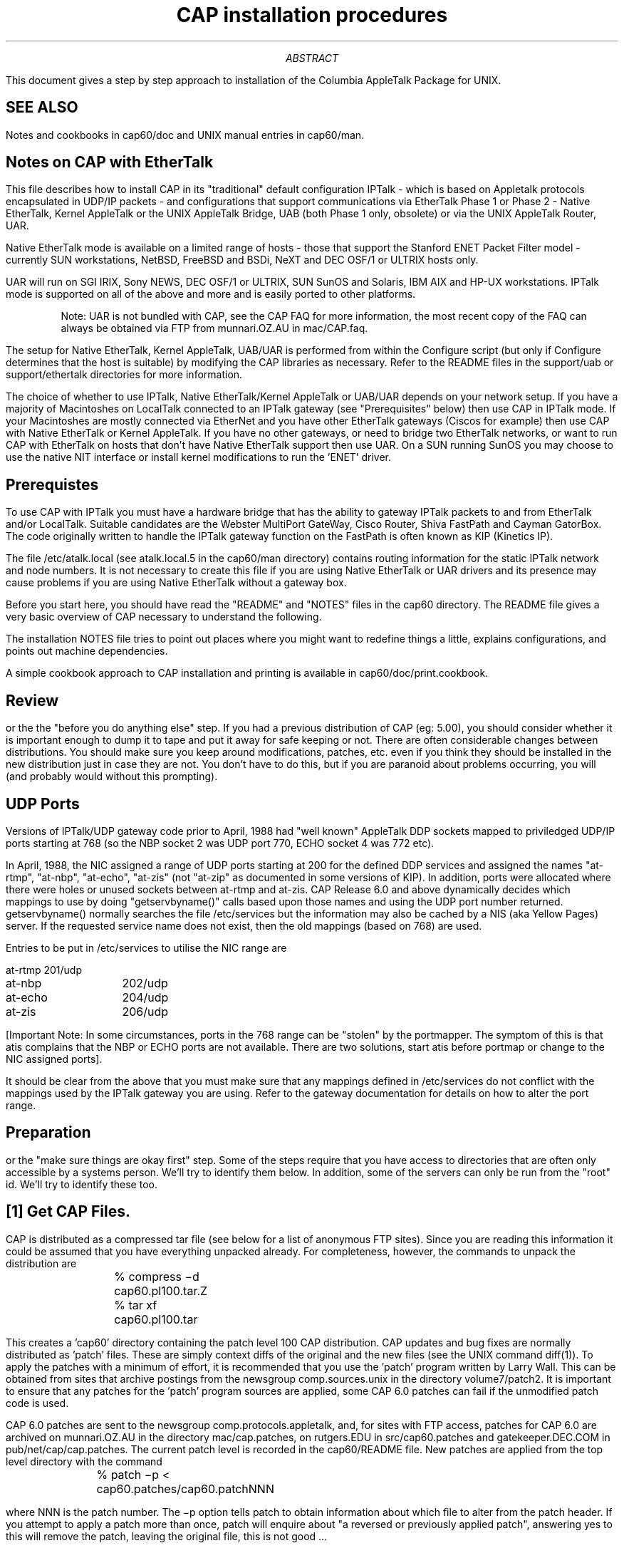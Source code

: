 .\" formatted output is in install.doc
.TL
CAP installation procedures
.AB
This document gives a step by step approach to installation of the
Columbia AppleTalk Package for UNIX.
.sp
.AE
.SH
SEE ALSO
.LP
Notes and cookbooks in cap60/doc and UNIX manual entries in cap60/man.
.SH
Notes on CAP with EtherTalk
.LP
.nh
This file describes how to install CAP in its "traditional" default
configuration IPTalk - which is  based on Appletalk protocols encapsulated in
UDP/IP packets - and
configurations that support communications via EtherTalk Phase 1 or Phase
2 - Native EtherTalk, Kernel AppleTalk or the UNIX AppleTalk
Bridge, UAB (both Phase 1 only, obsolete) or via the UNIX AppleTalk Router,
UAR.
.sp
Native EtherTalk mode is available on a limited range
of hosts - those that support the Stanford ENET Packet Filter
model - currently SUN workstations, NetBSD, FreeBSD and BSDi, NeXT and
DEC OSF/1 or ULTRIX hosts only.
.sp
UAR will run on SGI IRIX, Sony NEWS, DEC OSF/1 or ULTRIX, SUN SunOS
and Solaris, IBM AIX and HP-UX workstations.  IPTalk mode is supported
on all of the above and more and is easily ported to other platforms.
.sp
.IP
Note: UAR is not bundled with CAP, see the CAP FAQ for more information,
the most recent copy of the FAQ
can always be obtained via FTP from munnari.OZ.AU in mac/CAP.faq.
.sp
.LP
The setup for Native EtherTalk, Kernel AppleTalk, UAB/UAR is performed
from within the
Configure script (but only if Configure determines that the host
is suitable) by modifying the CAP libraries as necessary.
Refer to the README files in the support/uab or
support/ethertalk directories for more information.
.sp
The choice of whether to use IPTalk,
Native EtherTalk/Kernel AppleTalk or UAB/UAR depends on your network
setup. If you have a majority of Macintoshes on LocalTalk connected to
an IPTalk gateway (see "Prerequisites" below) then use CAP in IPTalk mode.
If your Macintoshes are mostly connected via EtherNet and you
have other EtherTalk
gateways (Ciscos for example) then use CAP with Native EtherTalk or Kernel
AppleTalk. If you have no other gateways, or need to bridge two
EtherTalk networks, or want to run CAP with EtherTalk on hosts that don't
have Native EtherTalk support then use UAR.  On a SUN running SunOS you may
choose to use
the native NIT interface or install kernel modifications to run the 'ENET'
driver.
.SH
Prerequistes
.LP
To use CAP with IPTalk you must have a hardware bridge
that has the ability to gateway IPTalk packets to and from EtherTalk and/or
LocalTalk. Suitable candidates are the Webster MultiPort GateWay,
Cisco Router, Shiva FastPath and Cayman GatorBox. The code originally
written to handle
the IPTalk gateway function on the FastPath is often known as KIP (Kinetics
IP).
.sp
The file /etc/atalk.local (see atalk.local.5 in
the cap60/man directory) contains routing information for the static IPTalk
network and node numbers. It is not necessary to create this file
if you are using Native EtherTalk or UAR drivers and its presence may cause
problems if you are using Native EtherTalk without a gateway box.
.sp
Before you start here, you should have read the "README" and "NOTES"
files in the cap60 directory.  The README file gives a very basic overview
of CAP necessary to understand the following.
.sp
The installation NOTES file tries to point out places where you might
want to redefine things a little, explains configurations, and points
out machine dependencies.
.sp
A simple cookbook approach to CAP installation and printing is available in
cap60/doc/print.cookbook.
.SH
Review
.LP
or the the "before you do anything else" step.  If you had a previous
distribution of CAP (eg: 5.00), you should consider
whether it is important enough to dump it to tape and put it away for
safe keeping or not.  There are often considerable changes between
distributions.  You should make sure you keep around modifications,
patches, etc. even if you think they should be installed in the new
distribution just in case they are not.  You don't have to do this,
but if you are paranoid about problems occurring, you will (and
probably would without this prompting).
.SH
UDP Ports
.LP
Versions of IPTalk/UDP gateway code prior to April, 1988 had
"well known" AppleTalk DDP sockets mapped to priviledged 
UDP/IP ports starting at
768 (so the NBP socket 2 was UDP port 770, ECHO socket 4 was 772 etc).
.sp
In April, 1988, the NIC assigned a range
of UDP ports starting at 200 for the defined DDP services and assigned
the names "at-rtmp", "at-nbp", "at-echo", "at-zis" (not "at-zip" as
documented in some versions of KIP).  In addition,
ports were allocated where there were holes or unused sockets between
at-rtmp and at-zis.  CAP Release 6.0
and above dynamically decides which mappings
to use by doing "getservbyname()" calls based upon those names and using
the UDP port number returned.  getservbyname() normally searches the file
/etc/services but the information may also be cached by a NIS (aka Yellow
Pages) server.
If the requested service name does not exist, then the old
mappings (based on 768) are used.
.sp
Entries to be put in /etc/services to utilise the NIC range are
.sp
.nf
at-rtmp 	201/udp
at-nbp  	202/udp
at-echo 	204/udp
at-zis  	206/udp
.fi
.sp
[Important Note: In some circumstances, ports in the 768
range can be "stolen" by the portmapper. The symptom of this is that atis
complains that the NBP or ECHO ports are not available. There are two
solutions, start atis before portmap or change to the NIC assigned ports].
.sp
It should be clear from the above that you must make sure
that any mappings defined in /etc/services do not conflict
with the mappings used by the IPTalk gateway you are using.
Refer to the gateway documentation for details on how to alter the
port range.
.SH
Preparation
.LP
or the "make sure
things are okay first" step.
Some of the steps require
that you have access to directories that are often only accessible by
a systems person.  We'll try to identify them below.  In addition,
some of the servers can only be run from the "root" id.  We'll try to
identify these too.
.SH
[1] Get CAP Files.
.LP
CAP is distributed as a compressed tar file (see below for a list of
anonymous FTP sites). Since you are reading this information it could
be assumed that you have everything unpacked already. For completeness,
however, the commands to unpack the distribution are
.sp
.nf
		% compress \-d cap60.pl100.tar.Z
		% tar xf cap60.pl100.tar
.fi
.sp
This creates a 'cap60' directory containing the
patch level 100 CAP distribution.
CAP updates and bug fixes are
normally distributed as 'patch' files. These are simply context diffs
of the original and the new files (see the UNIX command diff(1)).
To apply the patches
with a minimum of effort, it is recommended that you use the 'patch'
program written by Larry Wall. This can be obtained from sites that
archive postings from the newsgroup comp.sources.unix in the directory
volume7/patch2. It is important to ensure that any patches for
the 'patch' program sources are applied, some CAP 6.0 patches can fail if the
unmodified patch code is used.
.sp
CAP 6.0 patches are sent to the newsgroup comp.protocols.appletalk,
and, for sites with FTP access, patches for CAP 6.0 are
archived on munnari.OZ.AU in the directory mac/cap.patches, on rutgers.EDU
in src/cap60.patches and gatekeeper.DEC.COM in pub/net/cap/cap.patches.
The current patch level is recorded in the cap60/README file.
New patches are applied from the top level directory with the command
.sp
.nf
		% patch \-p < cap60.patches/cap60.patchNNN
.fi
.sp
where NNN is the patch number. The \-p option tells patch to obtain
information about which file to alter from the patch header. If you attempt
to apply a patch more than once, patch will enquire about "a reversed or
previously applied patch", answering yes to this will remove the patch,
leaving the original file, this is not good ...
.sp
In the following, it is assumed that you are in the top level
directory (e.g. so an ls(1) shows up samples, contrib, etc, lib,
applications, etc.)
.SH
[2] Configuration
.sp
.nf
		% ./Configure
.fi
.sp
.LP
You should run Configure to establish the baseline setup for your
system. The Configure script has inbuilt support for various hardware
platforms, making suitable changes for the vagaries of each.
Configure also
checks the byte ordering on the host machine and if necessary ensures
that the code is built correctly for "little-endian" machines.
Answering Configure questions with the default answers is
normally enough to build an IPTalk version
of CAP with a basic feature set, it is also possible to include
an extra set of features for the various CAP components, see the
files CAP60.README and m4.features for more details.
.sp
One Configure option allows the CAP files to be built and used within
a single directory hierarchy. This is useful for testing or evaluation
(see below).
.SH
[3] Make sure things will end up where you want them.
.LP
Figure out where you want everything.  The assumptions are: 
.sp
.nf
	cap libraries - /usr/local/lib - as a unix archive file
	cap programs - /usr/local/cap - as programs
	cap servers - /usr/local/cap - as programs
	cap config files - /usr/local/lib/cap or /etc
.fi
.sp
If you want things elsewhere, edit the file m4.setup and then run gen.makes.
.sp
By the way, /etc may be a bad place to put things.  At Columbia,
everything is generally put in /usr/local/lib/cap instead of /etc.
(Warning: if you want cap.printers in /etc, it is not enough to
redefine the "etcdir".  You must also uncomment the definition that
allows an alternate location for cap.printers. This also applies to
the file atalk.local. You have to change the definition in the makefile
in lib/cap).
.sp
This is also a good point to think about reconfiguring papif, lwsrv,
etc. to do what you want.  If you don't know yet, then don't worry,
you can recompile after you verify basic functionality.
.SH
[4] Re-Generate system makefiles
.sp
.nf
		% ./gen.makes
.fi
.sp
.LP
If you have edited the files m4.setup or m4.features, run
gen.makes to (re)generate your baseline makefiles.
There are "Makefile"s included,
but they are included for systems without the m4 preprocessor
and shouldn't be used unless absolutely necessary. Some machines
will generate a 'make' warning message about the presence of both
makefile and Makefile. You can ignore these warnings or, after the
first gen.makes,
run 'make spotless' which removes both makefile versions.  At this point it
is necessary to run gen.makes again to continue with the CAP build.
.SH
[5] Install header files.
.sp
.nf
		% make include
.fi
.sp
.LP
The simplest method is to type "make include".
This will create /usr/include/netat and copy the contents of cap60/netat
to /usr/include/netat.
.B Alternatively,
you could symbolically link
/usr/include/netat to cap60/netat with the command
.sp
.nf
		% ln \-s cap60/netat /usr/include/netat
.fi
.sp
.SH
[6] Testing
.LP
You can test things out without installing programs in system directories by
answering 'y' to the Configure question relating to installing CAP in a
single directory tree.
.sp
This will put:
.nf
	libraries in cap60/lib
	programs and servers in cap60/bin
	etc stuff in cap60/etc
.fi
.sp
In this case, it is not necessary to install the header files.
.LP
.SH
[7] Build Libraries.
.sp
.nf
		% make libsmade
.fi
.sp
.LP
Type: "make libsmade" from the top level cap directory.
This should build the cap libraries.
If this step doesn't work, then:
.sp
.nf
	(a) you didn't get the distribution correctly
	(b) you didn't install the header files correctly
	(c) you didn't Configure and generate the makefiles correctly
	(d) or worst of all the libraries don't work on your machine
.fi
.sp
If the problem is (d), you can refer to "PORTING" for some help.
.SH
[8] Installing libraries and building sample programs.
.sp
.nf
		% make programs
.fi
.sp
.LP
After building the libraries, you use "make programs" to install the
libraries into a readily accessible place (usually /usr/local/lib) and
compile the samples, applications and contributed programs.
.SH
[9] Installation
.sp
.nf
		% make install
.fi
.sp
.LP
You can install the various programs into their final destinations by
typing "make install", but you might want to test them first.
.sp
Change directory to cap60/etc.  Look at start-cap-servers and figure out if this
is what you want - modify it if necessary.  If you don't know
what you want it to be, don't worry - you can do it later, but make
sure you don't remove the line with atis in it.  
.sp
You should then copy start-cap-servers to /usr/local/lib/cap (or other
desired location).
.sp
At this point, primary installation is done.
.SH
[10] Verification.
.LP
.sp
If you are using IPTalk,
you should have already tested the gateway software before
proceeding further and
you must have /etc/atalk.local
installed (see the file man/atalk.local.5 for details of
the file contents). Skip from here to step A. below.
.sp
If you are
using Native EtherTalk, then you should read the file
cap60/support/ethertalk/README and then run aarpd with
suitable interface and zone name arguments. Follow this by
atis which determines the AppleTalk network numbers from the network (see
step C below for atis verification procedure).
.sp
If you are using Kernel AppleTalk, ensure that the necessary
code is installed in the kernel (comes installed with Linux),
read cap60/support/capd/README,
run capd with suitable interface and zone name arguments. Follow
this with atis, as above.
.sp
If you are using UAB, read the file cap60/support/uab/README
and the files to which it refers. Ensure that you edit and
install the 'bridge_desc' file.
.sp
If you are using UAR, see the README file supplied with the distribution.
The CAP FAQ also contains information about where to get UAR and its use
with CAP.
.sp
At this point, the /etc/etalk.local file should look
similar to the following:
.sp
.nf
	#
	# EtherTalk dynamic configuration data
	#
	# Last update:	Sat Dec 29 14:46:45 1990
	#
	# Generated by Native EtherTalk (Phase 1)
	#
	thisNet     	99.116
	thisNode    	69
	thisZone    	"unimelb-CompSci"
	bridgeNet   	99.116
	bridgeNode  	69
	bridgeIP    	127.0.0.1
	nisNet      	99.116
	nisNode     	69
	asyncNet    	170.170
	asyncZone   	"unimelb-Async"
.fi
.sp
If things look OK to this point, proceed with the rest of
the verification steps.
.sp
.LP
A.  Change directory to cap60/samples and run 
.I getzones.
You should see something similar to the following:
.sp
.nf
	% getzones
	unimelb-CivEng
	unimelb-AgEng
	unimelb-Ed1888
	unimelb-History
	unimelb-FineArts
	unimelb-Research
	unimelb-Classic
	unimelb-Language
	unimelb-Chemistry
	unimelb-Registrar
	...
.fi
.sp
If getzones prints a warning message or fails with a -1096 error then the
problem is usually that there is no AppleTalk router on the local network
and therefore no zones available. In this situation you should be using "*"
as the zone name argument for aarpd.
.sp
The next program to try is
.I atlook.
If everything is okay, you
should see some appletalk entities.  If you installed the IPTalk gateway code
(aka KIP) correctly before, then you should minimially see the IPGATEWAY entry.
[Should you not see the IPGATEWAY entry, then the assumption is that
the UDP code isn't functional or you are not using IPTalk].  For example:
.nf
	% atlook
	abInit: [ddp:  55.32, 130] starting
	01 - 128.59.35.40:IPGATEWAY@* [Net: 58.01 Node:220 Skt: 72]
	...
	$ 
.fi
Another really simple program to try is
.I "atlooklws"
which will look for
and query LaserWriters.
.LP
If 
.I atlook
doesn't work, then:
.IP
(a) you may not have installed the IPTalk gateway correctly

(b) you may not have installed atalk.local in the place
.I atlook
expects it, although it should complain if the /etc/atalk.local file is not
there or is incorrectly formatted

(c) if
.I atlook
coredumps, then something is really wrong.  you are
probably on a machine that CAP doesn't work on.
.LP
B.  If you have a LaserWriter and you see it in 
.I atlook,
then another
level of testing is to run the sample program 
.I tlw
(just type "tlw <laserwriter name>"). 
.LP
C.  To test the server functionality, as "root" run 
.I "atis".
To see if
atis is running properly, run "atistest" from the samples directory.
.sp
.nf
	% atistest
	CAP distribution 6.00 using UDP encapsulation, January 1991
	Copyright (c) 1986,1987,1988 by The Trustees of Columbia
	University in the City of New York

	abInit: [ddp:  93.38, 1] starting
	debugging NBP
	Registering "atis test:testing@*"
	NBP SndNBP: sending
	NBP nbp_timeout: 4 tick timeout on -134218532, 3 remain
	NBP SndNBP: sending
	NBP nbp_timeout: 4 tick timeout on -134218532, 2 remain
	NBP SndNBP: sending
	NBP nbp_timeout: 4 tick timeout on -134218532, 1 remain
	NBP SndNBP: sending
	NBP nbp_timeout: 4 tick timeout on -134218532, 0 remain
	NBP SndNBP: sending
	NBP status done: found -134218532
	Okay
.fi
.sp
If it signals proper operation with an "Okay" message, then you can
confirm things again (odds are everything is okay) by:
.IP
(a) running 
.I atlook,
there should be an entry like
.sp
.nf
1 - atis test:testing@*                      [Net: 93.38  Node:  1 Skt:143]
.fi
.sp
(b) typing "atis dump" (as root) and looking at /usr/tmp/nis.db
you should see (apart from some comments at the top of the file)
.sp
.nf
net=93.38, node=1, skt=143, enum=7, !9!7!1! ? atis test:testing@*
.fi
.sp
(the nis.db entry is the information that atis returns when an NBP name
lookup is performed, such as by atlook).
.LP
To get rid of the "atis test" entry, simply edit /usr/tmp/nis.db and
delete the line, then type "atis reload" (as root).  Alternatively,
simply kill the running atis process.  A useful maintenance tool is
to alias 'nised' to 'atis dump; vi /usr/tmp/nis.db; atis reload'.

The most common problem in getting atis to run is failing to setup IPTalk
on the gateway, the atalk.local file
(or, if used, atalkatab) properly. The UNIX/CAP host and the gateway may
also not agree on the network broadcast address, this will affect NBP lookups.

.LP
D.  After verification, you will want things to start up
automatically, edit (or get a superuser to edit) /etc/rc.local to run the
following lines (or an equivalent):
.sp
.nf
if [ \-f /usr/local/lib/cap/start-cap-servers ]; then
   /usr/local/lib/cap/start-cap-servers & echo \-n " CAP " > /dev/console
fi
.fi
.sp
.SH
[11] Cleaning Up.
.sp
.nf
		% make clean
.fi
.sp
.LP
After final installation, you can do a 'make clean'. This removes all
the compiled binaries and object files thus saving on disc space.
.SH
CHANGES FROM RUTGERS CAP
.LP
There are some important changes to note if you are already using Native
EtherTalk from the original Rutgers distribution. Shared memory is no longer
used, the file /etc/cap.ether.shared is thus not required. The modifications
needed to the file /etc/atalk.local to select a zone and an ethernet interface
are not needed as CAP now uses the file /etc/etalk.local for both Native
EtherTalk and UAB. See the man files atalk.local.5 and etalk.local.5 for more
details. For Native EtherTalk, you may use etalk.local to seed the values for
"interface" and "thisZone" but the preferred method is to supply this
information as arguments to aarpd, as in
.sp
.nf
		aarpd  ie0  myZone
.fi
